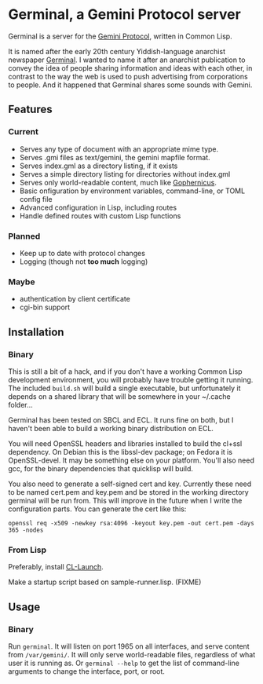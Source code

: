 * Germinal, a Gemini Protocol server

Germinal is a server for the [[gopher://zaibatsu.circumlunar.space/1/~solderpunk/gemini][Gemini Protocol]], written in Common Lisp.

It is named after the early 20th century Yiddish-language anarchist newspaper
[[https://en.wikipedia.org/wiki/Germinal_(journal)][Germinal]]. I wanted to name it after an anarchist publication to convey the idea
of people sharing information and ideas with each other, in contrast to the way
the web is used to push advertising from corporations to people. And it happened
that Germinal shares some sounds with Gemini.

** Features

*** Current
    - Serves any type of document with an appropriate mime type.
    - Serves .gmi files as text/gemini, the gemini mapfile format.
    - Serves index.gml as a directory listing, if it exists
    - Serves a simple directory listing for directories without index.gml
    - Serves only world-readable content, much like [[http://www.gophernicus.org/][Gophernicus]].
    - Basic onfiguration by environment variables, command-line, or TOML config file
    - Advanced configuration in Lisp, including routes 
    - Handle defined routes with custom Lisp functions


*** Planned
    - Keep up to date with protocol changes
    - Logging (though not *too much* logging)
    
*** Maybe
    - authentication by client certificate
    - cgi-bin support

** Installation

*** Binary
    This is still a bit of a hack, and if you don't have a working Common Lisp
    development environment, you will probably have trouble getting it running.
    The included ~build.sh~ will build a single executable, but unfortunately it
    depends on a shared library that will be somewhere in your ~/.cache folder...  

    Germinal has been tested on SBCL and ECL. It runs fine on both, but I haven't
    been able to build a working binary distribution on ECL.

    You will need OpenSSL headers and libraries installed to build the cl+ssl
    dependency. On Debian this is the libssl-dev package; on Fedora it is 
    OpenSSL-devel. It may be something else on your platform. You'll also need gcc,
    for the binary dependencies that quicklisp will build.

    You also need to generate a self-signed cert and key. Currently these need to
    be named cert.pem and key.pem and be stored in the working directory germinal
    will be run from. This will improve in the future when I write the
    configuration parts.  You can generate the cert like this:

    ~openssl req -x509 -newkey rsa:4096 -keyout key.pem -out cert.pem -days 365 -nodes~

*** From Lisp

    Preferably, install [[https://www.cliki.net/CL-Launch][CL-Launch]].

    Make a startup script based on sample-runner.lisp. (FIXME)

** Usage

*** Binary
    Run ~germinal~. It will listen on port 1965 on all interfaces, and serve
    content from ~/var/gemini/~. It will only serve world-readable files,
    regardless of what user it is running as. Or ~germinal --help~ to get the
    list of command-line arguments to change the interface, port, or root.
